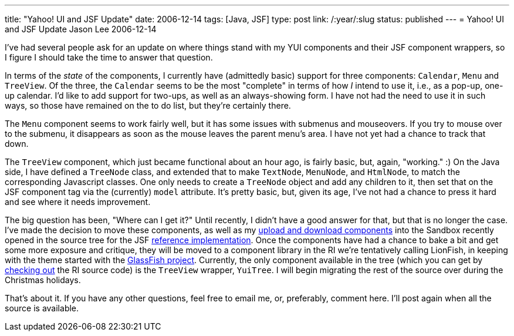 ---
title: "Yahoo! UI and JSF Update"
date: 2006-12-14
tags: [Java, JSF]
type: post
link: /:year/:slug
status: published
---
= Yahoo! UI and JSF Update
Jason Lee
2006-12-14

I've had several people ask for an update on where things stand with my YUI components and their JSF component wrappers, so I figure I should take the time to answer that question.
// more

In terms of the _state_ of the components, I currently have (admittedly basic) support for three components:  `Calendar`, `Menu` and `TreeView`.  Of the three, the `Calendar` seems to be the most "complete" in terms of how _I_ intend to use it, i.e., as a pop-up, one-up calendar.  I'd like to add support for two-ups, as well as an always-showing form.  I have not had the need to use it in such ways, so those have remained on the to do list, but they're certainly there.

The `Menu` component seems to work fairly well, but it has some issues with submenus and mouseovers.  If you try to mouse over to the submenu, it disappears as soon as the mouse leaves the parent menu's area.  I have not yet had a chance to track that down.

The `TreeView` component, which just became functional about an hour ago, is fairly basic, but, again, "working." :)  On the Java side, I have defined a `TreeNode` class, and extended that to make `TextNode`, `MenuNode`, and `HtmlNode`, to match the corresponding Javascript classes.  One only needs to create a `TreeNode` object and add any children to it, then set that on the JSF component tag via the (currently) `model` attribute.  It's pretty basic, but, given its age, I've not had a chance to press it hard and see where it needs improvement.

The big question has been, "Where can I get it?"  Until recently, I didn't have a good answer for that, but that is no longer the case.  I've made the decision to move these components, as well as my link:/2006/12/07/download-and-multi-file-upload-jsf-components/[upload and download components] into the Sandbox recently opened in the source tree for the JSF https://javaserverfaces.dev.java.net/[reference implementation]. Once the components have had a chance to bake a bit and get some more exposure and critique, they will be moved to a component library in the RI we're tentatively calling LionFish, in keeping with the theme started with the https://glassfish.dev.java.net/[GlassFish project].  Currently, the only component available in the tree (which you can get by http://wiki.java.net/bin/view/Projects/SunJSFImplFaq#AccessCode[checking out] the RI source code) is the `TreeView` wrapper, `YuiTree`.  I will begin migrating the rest of the source over during the Christmas holidays.

That's about it.  If you have any other questions, feel free to email me, or, preferably, comment here.  I'll post again when all the source is available.
